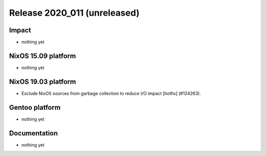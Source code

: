 .. XXX update on release :Publish Date: YYYY-MM-DD

Release 2020_011 (unreleased)
-----------------------------

Impact
^^^^^^

* nothing yet


NixOS 15.09 platform
^^^^^^^^^^^^^^^^^^^^

* nothing yet


NixOS 19.03 platform
^^^^^^^^^^^^^^^^^^^^

* Exclude NixOS sources from garbage collection to reduce I/O impact [hotfix] (#124263).


Gentoo platform
^^^^^^^^^^^^^^^

* nothing yet


Documentation
^^^^^^^^^^^^^

* nothing yet


.. vim: set spell spelllang=en:
